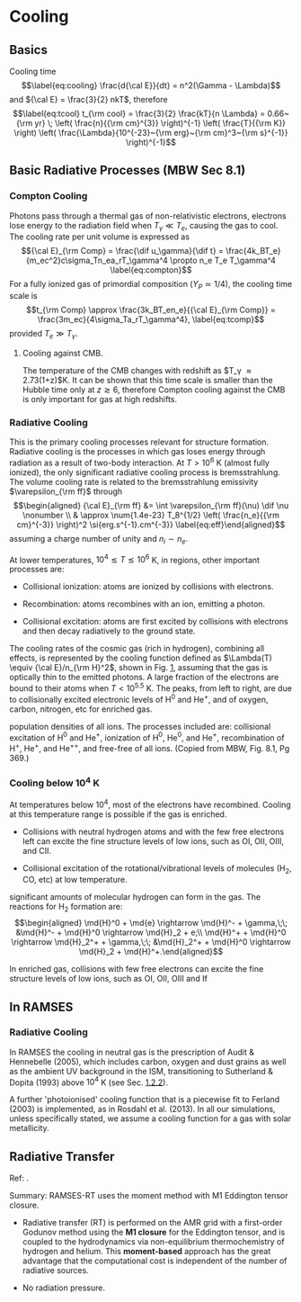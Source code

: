 * Cooling
  :PROPERTIES:
  :CUSTOM_ID: cooling
  :END:

** Basics
   :PROPERTIES:
   :CUSTOM_ID: subsec:cooling
   :END:

Cooling time $$\label{eq:cooling}
  \frac{d{\cal E}}{dt} = n^2(\Gamma - \Lambda)$$ and
${\cal E} = \frac{3}{2} nkT$, therefore $$\label{eq:tcool}
  t_{\rm cool} = \frac{3}{2} \frac{kT}{n \Lambda} = 0.66~{\rm yr} \; \left( \frac{n}{{\rm cm}^{3}} \right)^{-1} \left( \frac{T}{{\rm K}} \right) \left( \frac{\Lambda}{10^{-23}~{\rm erg}~{\rm cm}^3~{\rm s}^{-1}} \right)^{-1}$$

** Basic Radiative Processes (MBW Sec 8.1)
   :PROPERTIES:
   :CUSTOM_ID: basic-radiative-processes-mbw-sec-8.1
   :END:

*** Compton Cooling
    :PROPERTIES:
    :CUSTOM_ID: compton-cooling
    :END:

Photons pass through a thermal gas of non-relativistic electrons,
electrons lose energy to the radiation field when $T_\gamma \ll T_e$,
causing the gas to cool. The cooling rate per unit volume is expressed
as $${\cal E}_{\rm Comp} = \frac{\dif u_\gamma}{\dif t} =
\frac{4k_BT_e}{m_ec^2}c\sigma_Tn_ea_rT_\gamma^4 \propto n_e T_e T_\gamma^4
  \label{eq:compton}$$ For a fully ionized gas of primordial composition
($Y_P \simeq 1/4$), the cooling time scale is
$$t_{\rm Comp} \approx \frac{3k_BT_en_e}{{\cal E}_{\rm Comp}} =
  \frac{3m_ec}{4\sigma_Ta_rT_\gamma^4},
  \label{eq:tcomp}$$ provided $T_e \gg T_\gamma$.

**** Cooling against CMB.
     :PROPERTIES:
     :CUSTOM_ID: cooling-against-cmb.
     :END:

The temperature of the CMB changes with redshift as
$T_\gamma \approx 2.73(1+z)$K. It can be shown that this time scale is
smaller than the Hubble time only at $z \gtrsim 6$, therefore Compton
cooling against the CMB is only important for gas at high redshifts.

*** Radiative Cooling
    :PROPERTIES:
    :CUSTOM_ID: sec:radcool
    :END:

This is the primary cooling processes relevant for structure formation.
Radiative cooling is the processes in which gas loses energy through
radiation as a result of two-body interaction. At $T>10^6$ K (almost
fully ionized), the only significant radiative cooling process is
bremsstrahlung. The volume cooling rate is related to the bremsstrahlung
emissivity $\varepsilon_{\rm ff}$ through $$\begin{aligned}
  {\cal E}_{\rm ff} &= \int \varepsilon_{\rm ff}(\nu) \dif \nu \nonumber \\
  & \approx \num{1.4e-23} T_8^{1/2} \left( \frac{n_e}{{\rm cm}^{-3}} \right)^2
  \si{erg.s^{-1}.cm^{-3}}
  \label{eq:eff}\end{aligned}$$ assuming a charge number of unity and
$n_i \sim n_e$.

At lower temperatures, $10^4 \lesssim T \lesssim 10^6$ K, in regions,
other important processes are:

- Collisional ionization: atoms are ionized by collisions with
  electrons.

- Recombination: atoms recombines with an ion, emitting a photon.

- Collisional excitation: atoms are first excited by collisions with
  electrons and then decay radiatively to the ground state.

The cooling rates of the cosmic gas (rich in hydrogen), combining all
effects, is represented by the cooling function defined as
$\Lambda(T) \equiv {\cal E}/n_{\rm H}^2$, shown in
Fig. [[#fig:cooling][1]], assuming that the gas is optically thin to the
emitted photons. A large fraction of the electrons are bound to their
atoms when $T<10^{5.5}$ K. The peaks, from left to right, are due to
collisionally excited electronic levels of H$^0$ and He$^+$, and of
oxygen, carbon, nitrogen, etc for enriched gas.

#+CAPTION: Equilibrium cooling functions, calculated by solving
population densities of all ions. The processes included are:
collisional excitation of H$^0$ and He$^+$, ionization of H$^0$, He$^0$,
and He$^+$, recombination of H$^+$, He$^+$, and He$^{++}$, and free-free
of all ions. (Copied from MBW, Fig. 8.1, Pg 369.)
[[file:figures/f1_cooling.png]]

*** Cooling below $10^4$ K
    :PROPERTIES:
    :CUSTOM_ID: cooling-below-104-k
    :END:

At temperatures below $10^4$, most of the electrons have recombined.
Cooling at this temperature range is possible if the gas is enriched.

- Collisions with neutral hydrogen atoms and with the few free electrons
  left can excite the fine structure levels of low ions, such as OI,
  OII, OIII, and CII.

- Collisional excitation of the rotational/vibrational levels of
  molecules (H$_2$, CO, etc) at low temperature.

significant amounts of molecular hydrogen can form in the gas. The
reactions for H$_2$ formation are: $$\begin{aligned}
  \md{H}^0 + \md{e} \rightarrow \md{H}^- + \gamma,\;\; &\md{H}^- + \md{H}^0
  \rightarrow
  \md{H}_2 +
  e;\\
  \md{H}^+ + \md{H}^0 \rightarrow \md{H}_2^+ + \gamma,\;\; &\md{H}_2^+ + \md{H}^0
  \rightarrow
  \md{H}_2 + \md{H}^+.\end{aligned}$$

In enriched gas, collisions with few free electrons can excite the fine
structure levels of low ions, such as OI, OII, OIII and If

** In RAMSES
   :PROPERTIES:
   :CUSTOM_ID: subsec:coolramses
   :END:

*** Radiative Cooling
    :PROPERTIES:
    :CUSTOM_ID: radiative-cooling
    :END:

\citep{Geen:2016} In RAMSES the cooling in neutral gas is the
prescription of Audit & Hennebelle (2005), which includes carbon, oxygen
and dust grains as well as the ambient UV background in the ISM,
transitioning to Sutherland & Dopita (1993) above $10^4$ K (see
Sec. [[#sec:radcool][1.2.2]]).

A further 'photoionised' cooling function that is a piecewise fit to
Ferland (2003) is implemented, as in Rosdahl et al. (2013). In all our
simulations, unless specifically stated, we assume a cooling function
for a gas with solar metallicity.

** Radiative Transfer
   :PROPERTIES:
   :CUSTOM_ID: radiative-transfer
   :END:

Ref: \cite{Rosdahl:2013}.

Summary: RAMSES-RT uses the moment method with M1 Eddington tensor
closure.

- Radiative transfer (RT) is performed on the AMR grid with a
  first-order Godunov method using the *M1 closure* for the Eddington
  tensor, and is coupled to the hydrodynamics via non-equilibrium
  thermochemistry of hydrogen and helium. This *moment-based* approach
  has the great advantage that the computational cost is independent of
  the number of radiative sources.

- No radiation pressure.
